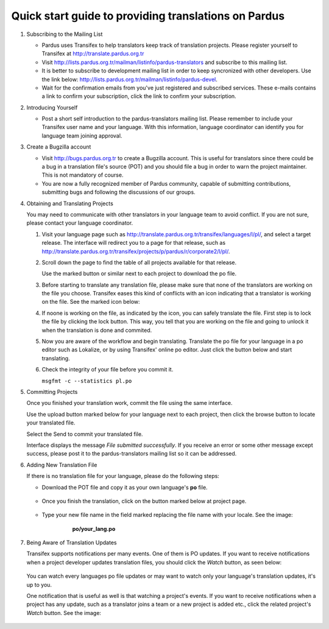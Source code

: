 =====================================================
Quick start guide to providing translations on Pardus
=====================================================

#. Subscribing to the Mailing List

   - Pardus uses Transifex to help translators keep track of translation
     projects. Please register yourself to Transifex at 
     http://translate.pardus.org.tr

   - Visit http://lists.pardus.org.tr/mailman/listinfo/pardus-translators and
     subscribe to this mailing list.

   - It is better to subscribe to development mailing list in order to keep
     syncronized with other developers. Use the link below:
     http://lists.pardus.org.tr/mailman/listinfo/pardus-devel.

   - Wait for the confirmation emails from you've just registered and
     subscribed services. These e-mails contains a link to confirm your
     subscription, click the link to confirm your subscription.

#. Introducing Yourself

   - Post a short self introduction to the pardus-translators mailing list.
     Please remember to include your Transifex user name and your language.
     With this information, language coordinator can identify you for language
     team joining approval.

#. Create a Bugzilla account

   * Visit http://bugs.pardus.org.tr to create a Bugzilla account. This is
     useful for translators since there could be a bug in a translation file's
     source (POT) and you should file a bug in order to warn the project
     maintainer. This is not mandatory of course.

   * You are now a fully recognized member of Pardus community, capable of
     submitting contributions, submitting bugs and following the discussions of
     our groups.

#. Obtaining and Translating Projects

   You may need to communicate with other translators in your language team to
   avoid conflict. If you are not sure, please contact your language
   coordinator.

   #. Visit your language page such as
      http://translate.pardus.org.tr/transifex/languages/l/pl/, and select a
      target release. The interface will redirect you to a page for that
      release, such as
      http://translate.pardus.org.tr/transifex/projects/p/pardus/r/corporate2/l/pl/.

   #. Scroll down the page to find the table of all projects available for that
      release.

      ..  image:: dl.png

      Use the marked button or similar next to each project to download the po
      file.

   #. Before starting to translate any translation file, please make sure that
      none of the translators are working on the file you choose. Transifex eases
      this kind of conflicts with an icon indicating that a translator is working
      on the file. See the marked icon below:

      ..  image:: locked.png

   #. If noone is working on the file, as indicated by the icon, you can
      safely translate the file. First step is to lock the file by clicking the
      lock button. This way, you tell that you are working on the file and going
      to unlock it when the translation is done and commited.

   #. Now you are aware of the workflow and begin translating. Translate the po file for your
      language in a po editor such as Lokalize, or by using Transifex' online po
      editor. Just click the button below and start translating.

      .. image:: edit.png

   #. Check the integrity of your file before you commit it.

      ``msgfmt -c --statistics pl.po``

#. Committing Projects

   Once you finished your translation work, commit the file using the same interface.

   Use the upload button marked below for your language next to each project,
   then click the browse button to locate your translated file.

   .. image:: ul.png

   Select the Send to commit your translated file.

   Interface displays the message *File submitted successfully*. If you receive
   an error or some other message except success, please post it to the
   pardus-translators mailing list so it can be addressed.

#. Adding New Translation File

   If there is no translation file for your language, please do the following
   steps:

   * Download the POT file and copy it as your own language's **po** file.

      .. image:: dl-pot.png

   * Once you finish the translation, click on the button marked below at
     project page.

      .. image:: add-new.png

   * Type your new file name in the field marked replacing the file name with
     your locale. See the image:

       **po/your_lang.po**

      .. image:: add-new2.png

#. Being Aware of Translation Updates

   Transifex supports notifications per many events. One of them is PO updates.
   If you want to receive notifications when a project developer updates
   translation files, you should click the *Watch* button, as seen below:

      .. image:: watch.png

   You can watch every languages po file updates or may want to watch only your
   language's translation updates, it's up to you. 

   One notification that is useful as well is that watching a project's events.
   If you want to receive notifications when a project has any update, such as
   a translator joins a team or a new project is added etc., click the related
   project's *Watch* button. See the image:

      .. image:: watch-project.png

